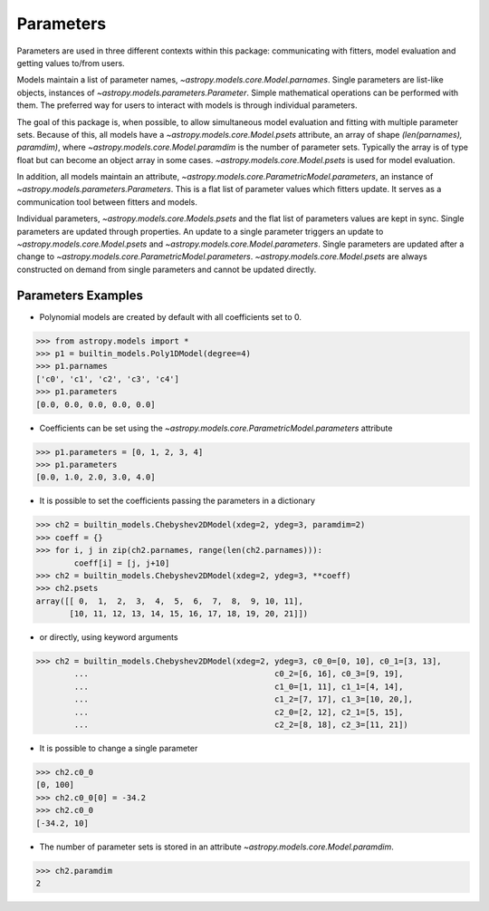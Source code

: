 **********
Parameters
**********

Parameters are used in three different contexts within this package: 
communicating with fitters, model evaluation and getting values to/from users. 

Models maintain a list of parameter names, `~astropy.models.core.Model.parnames`. 
Single parameters are list-like objects, instances of `~astropy.models.parameters.Parameter`.
Simple mathematical operations can be performed with them. The preferred way for users to
interact with models is through individual parameters.

The goal of this package is, when possible, to allow simultaneous model evaluation 
and fitting with multiple parameter sets. Because of this, all models have a 
`~astropy.models.core.Model.psets`
attribute, an array of shape `(len(parnames), paramdim)`, where
`~astropy.models.core.Model.paramdim` is the number of 
parameter sets. Typically the array is of type float but can become an object array in
some cases. `~astropy.models.core.Model.psets` is used for model evaluation.

In addition, all models maintain an attribute, `~astropy.models.core.ParametricModel.parameters`,
an instance of `~astropy.models.parameters.Parameters`. This is a flat list of 
parameter values which fitters update. It serves as a communication tool between fitters
and models.

Individual parameters, `~astropy.models.core.Models.psets` and the flat list of parameters
values are kept in sync. Single parameters are updated through properties. An update to
a single parameter triggers an update to `~astropy.models.core.Model.psets` and
`~astropy.models.core.Model.parameters`. Single parameters are updated 
after a change to `~astropy.models.core.ParametricModel.parameters`.
`~astropy.models.core.Model.psets` are always constructed on demand from single 
parameters and cannot be updated directly.

Parameters Examples
-------------------

- Polynomial models are created by default with all coefficients set to 0.

>>> from astropy.models import *
>>> p1 = builtin_models.Poly1DModel(degree=4)
>>> p1.parnames
['c0', 'c1', 'c2', 'c3', 'c4']
>>> p1.parameters
[0.0, 0.0, 0.0, 0.0, 0.0]

- Coefficients can be set using the `~astropy.models.core.ParametricModel.parameters` attribute

>>> p1.parameters = [0, 1, 2, 3, 4]
>>> p1.parameters
[0.0, 1.0, 2.0, 3.0, 4.0]

- It is possible to set the coefficients passing the parameters in a dictionary

>>> ch2 = builtin_models.Chebyshev2DModel(xdeg=2, ydeg=3, paramdim=2)
>>> coeff = {}
>>> for i, j in zip(ch2.parnames, range(len(ch2.parnames))):
        coeff[i] = [j, j+10]
>>> ch2 = builtin_models.Chebyshev2DModel(xdeg=2, ydeg=3, **coeff)
>>> ch2.psets
array([[ 0,  1,  2,  3,  4,  5,  6,  7,  8,  9, 10, 11],
       [10, 11, 12, 13, 14, 15, 16, 17, 18, 19, 20, 21]])


- or directly, using keyword arguments

>>> ch2 = builtin_models.Chebyshev2DModel(xdeg=2, ydeg=3, c0_0=[0, 10], c0_1=[3, 13],
        ...                                       c0_2=[6, 16], c0_3=[9, 19],
        ...                                       c1_0=[1, 11], c1_1=[4, 14],
        ...                                       c1_2=[7, 17], c1_3=[10, 20,],
        ...                                       c2_0=[2, 12], c2_1=[5, 15],
        ...                                       c2_2=[8, 18], c2_3=[11, 21])


- It is possible to change a single parameter

>>> ch2.c0_0
[0, 100]
>>> ch2.c0_0[0] = -34.2
>>> ch2.c0_0
[-34.2, 10]

- The number of parameter sets is stored in an attribute `~astropy.models.core.Model.paramdim`.

>>> ch2.paramdim
2
